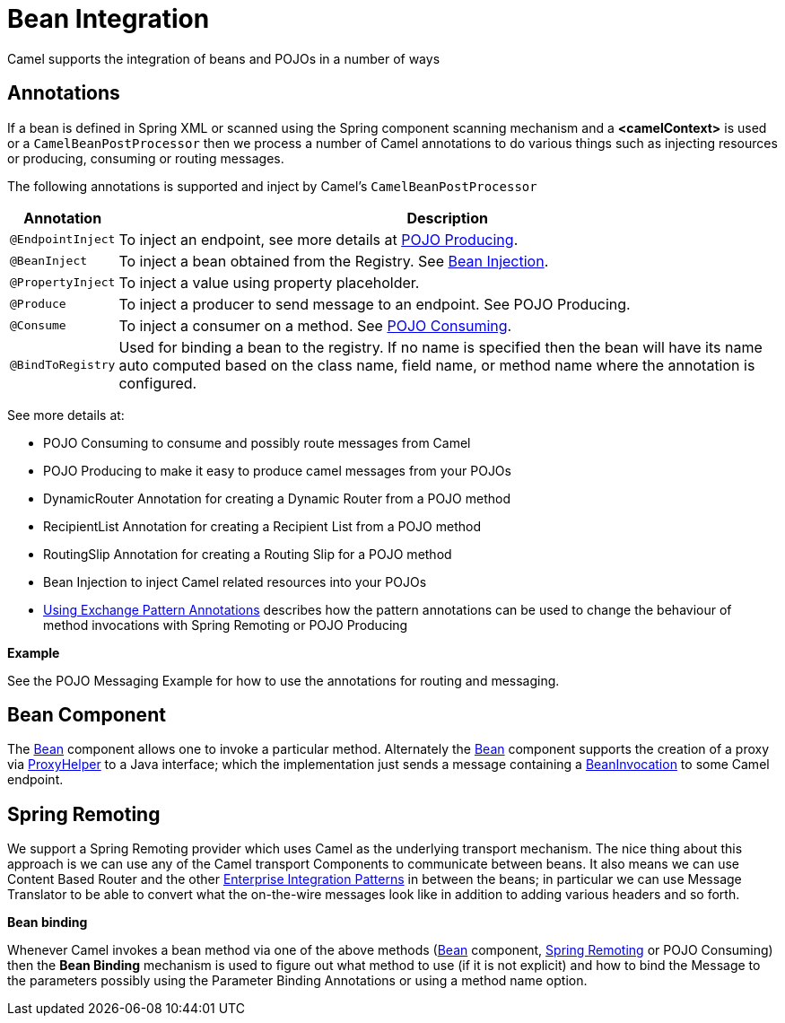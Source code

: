 [[BeanIntegration-BeanIntegration]]
= Bean Integration

Camel supports the integration of beans and POJOs in a number of ways

[[BeanIntegration-Annotations]]
== Annotations

If a bean is defined in Spring XML or scanned using
the Spring component scanning mechanism and a *<camelContext>* is used
or a `CamelBeanPostProcessor` then we process a number of Camel
annotations to do various things such as injecting resources or
producing, consuming or routing messages.

The following annotations is supported and inject by Camel's
`CamelBeanPostProcessor`

[width="100%",cols="10%,90%",options="header",]
|=======================================================================
|Annotation |Description

|`@EndpointInject` |To inject an endpoint, see more details at xref:pojo-producing.adoc[POJO
Producing].

|`@BeanInject` |To inject a bean obtained from the
Registry. See xref:bean-injection.adoc[Bean
Injection].

|`@PropertyInject` |To inject a value using
property placeholder.

|`@Produce` |To inject a producer to send message to an endpoint. See
POJO Producing.

|`@Consume` |To inject a consumer on a method. See xref:pojo-consuming.adoc[POJO
Consuming].

|`@BindToRegistry` |Used for binding a bean to the registry. If no name is specified then the bean will have its name auto computed based on the class name, field name, or method name where the annotation is configured.
|=======================================================================

See more details at:

* POJO Consuming to consume and possibly route
messages from Camel
* POJO Producing to make it easy to produce
camel messages from your POJOs
* DynamicRouter Annotation for
creating a Dynamic Router from a POJO method
* RecipientList Annotation for
creating a Recipient List from a POJO method
* RoutingSlip Annotation for creating
a Routing Slip for a POJO method
* Bean Injection to inject Camel related
resources into your POJOs
* xref:using-exchange-pattern-annotations.adoc[Using Exchange Pattern
Annotations] describes how the pattern annotations can be used to change
the behaviour of method invocations with
Spring Remoting or
POJO Producing

*Example*

See the POJO Messaging Example for how
to use the annotations for routing and messaging.

[[BeanIntegration-BeanComponent]]
== Bean Component

The xref:components::bean-component.adoc[Bean] component allows one to invoke a particular
method. Alternately the xref:components::bean-component.adoc[Bean] component supports the
creation of a proxy via
http://camel.apache.org/maven/current/camel-core/apidocs/org/apache/camel/component/bean/ProxyHelper.html[ProxyHelper]
to a Java interface; which the implementation just sends a message
containing a
http://camel.apache.org/maven/current/camel-core/apidocs/org/apache/camel/component/bean/BeanInvocation.html[BeanInvocation]
to some Camel endpoint.

[[BeanIntegration-SpringRemoting]]
== Spring Remoting

We support a Spring Remoting provider which
uses Camel as the underlying transport mechanism. The nice thing about
this approach is we can use any of the Camel transport
Components to communicate between beans. It also
means we can use Content Based Router
and the other xref:enterprise-integration-patterns.adoc[Enterprise
Integration Patterns] in between the beans; in particular we can use
Message Translator to be able to convert
what the on-the-wire messages look like in addition to adding various
headers and so forth.

*Bean binding*

Whenever Camel invokes a bean method via one of the above methods
(xref:components::bean-component.adoc[Bean] component, xref:spring-remoting.adoc[Spring
Remoting] or POJO Consuming) then the
*Bean Binding* mechanism is used to figure out
what method to use (if it is not explicit) and how to bind the
Message to the parameters possibly using the
Parameter Binding Annotations
or using a method name option.

